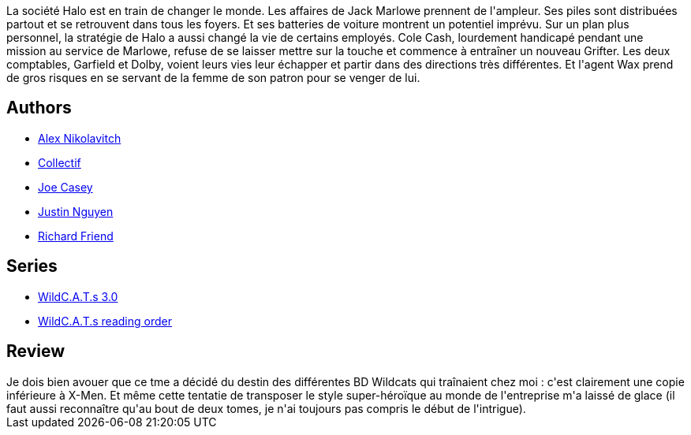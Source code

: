 :jbake-type: post
:jbake-status: published
:jbake-title: Wildcats 3.0 T02:  Claude De Confidentialité
:jbake-tags:  broc, complot, surhomme,_année_2014,_mois_févr.,_note_1,rayon-bd,read
:jbake-date: 2014-02-15
:jbake-depth: ../../
:jbake-uri: goodreads/books/9782809404111.adoc
:jbake-bigImage: https://i.gr-assets.com/images/S/compressed.photo.goodreads.com/books/1391940230l/9218307._SX98_.jpg
:jbake-smallImage: https://i.gr-assets.com/images/S/compressed.photo.goodreads.com/books/1391940230l/9218307._SY75_.jpg
:jbake-source: https://www.goodreads.com/book/show/9218307
:jbake-style: goodreads goodreads-book

++++
<div class="book-description">
La société Halo est en train de changer le monde. Les affaires de Jack Marlowe prennent de l'ampleur. Ses piles sont distribuées partout et se retrouvent dans tous les foyers. Et ses batteries de voiture montrent un potentiel imprévu. Sur un plan plus personnel, la stratégie de Halo a aussi changé la vie de certains employés. Cole Cash, lourdement handicapé pendant une mission au service de Marlowe, refuse de se laisser mettre sur la touche et commence à entraîner un nouveau Grifter. Les deux comptables, Garfield et Dolby, voient leurs vies leur échapper et partir dans des directions très différentes. Et l'agent Wax prend de gros risques en se servant de la femme de son patron pour se venger de lui.
</div>
++++


## Authors
* link:../authors/166649.html[Alex Nikolavitch]
* link:../authors/2923187.html[Collectif]
* link:../authors/23519.html[Joe Casey]
* link:../authors/4325348.html[Justin Nguyen]
* link:../authors/306736.html[Richard Friend]

## Series
* link:../series/WildC.A.T.s_3.0.html[WildC.A.T.s 3.0]
* link:../series/WildC.A.T.s_reading_order.html[WildC.A.T.s reading order]

## Review

++++
Je dois bien avouer que ce tme a décidé du destin des différentes BD Wildcats qui traînaient chez moi : c'est clairement une copie inférieure à X-Men. Et même cette tentatie de transposer le style super-héroïque au monde de l'entreprise m'a laissé de glace (il faut aussi reconnaître qu'au bout de deux tomes, je n'ai toujours pas compris le début de l'intrigue).
++++
